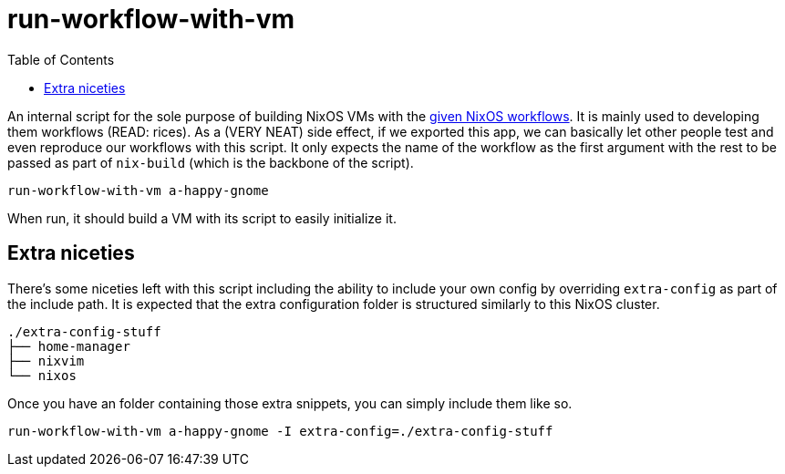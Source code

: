 = run-workflow-with-vm
:toc:

An internal script for the sole purpose of building NixOS VMs with the link:../../modules/nixos/_private/workflows[given NixOS workflows].
It is mainly used to developing them workflows (READ: rices).
As a (VERY NEAT) side effect, if we exported this app, we can basically let other people test and even reproduce our workflows with this script.
It only expects the name of the workflow as the first argument with the rest to be passed as part of `nix-build` (which is the backbone of the script).

[source, shell]
----
run-workflow-with-vm a-happy-gnome
----

When run, it should build a VM with its script to easily initialize it.


== Extra niceties

There's some niceties left with this script including the ability to include your own config by overriding `extra-config` as part of the include path.
It is expected that the extra configuration folder is structured similarly to this NixOS cluster.

[source, tree]
----
./extra-config-stuff
├── home-manager
├── nixvim
└── nixos
----

Once you have an folder containing those extra snippets, you can simply include them like so.

[source, shell]
----
run-workflow-with-vm a-happy-gnome -I extra-config=./extra-config-stuff
----
